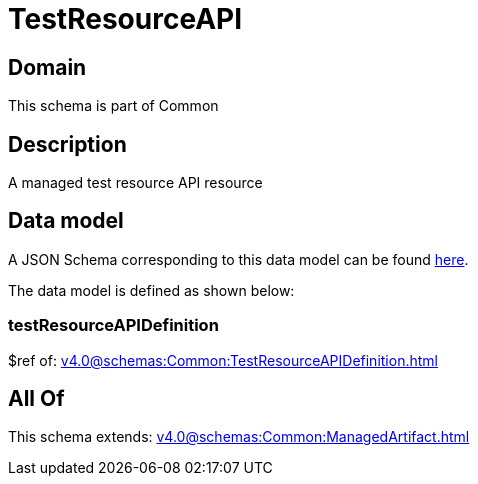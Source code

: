 = TestResourceAPI

[#domain]
== Domain

This schema is part of Common

[#description]
== Description

A managed test resource API resource


[#data_model]
== Data model

A JSON Schema corresponding to this data model can be found https://tmforum.org[here].

The data model is defined as shown below:


=== testResourceAPIDefinition
$ref of: xref:v4.0@schemas:Common:TestResourceAPIDefinition.adoc[]


[#all_of]
== All Of

This schema extends: xref:v4.0@schemas:Common:ManagedArtifact.adoc[]

